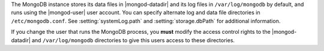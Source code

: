 The MongoDB instance stores its data files in |mongod-datadir|
and its log files in ``/var/log/mongodb`` by default,
and runs using the |mongod-user|
user account. You can specify alternate log and data file
directories in ``/etc/mongodb.conf``. See :setting:`systemLog.path`
and :setting:`storage.dbPath` for additional information.

If you change the user that runs the MongoDB process, you
**must** modify the access control rights to the |mongod-datadir| and
``/var/log/mongodb`` directories to give this users access to these
directories.
